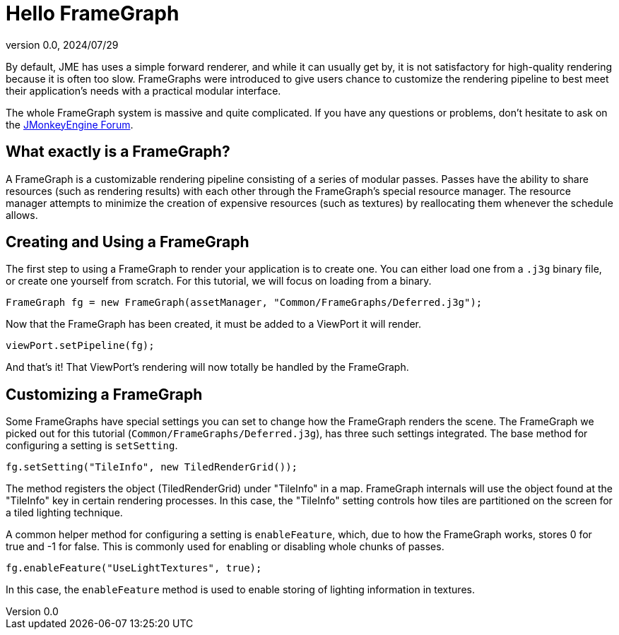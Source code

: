 = Hello FrameGraph
:revnumber: 0.0
:revdate: 2024/07/29
:keywords: rendering, pipeline, framegraph, documentation


By default, JME has uses a simple forward renderer, and while it can usually get by, it is not satisfactory for high-quality rendering because it is often too slow. FrameGraphs were introduced to give users chance to customize the rendering pipeline to best meet their application's needs with a practical modular interface.

The whole FrameGraph system is massive and quite complicated. If you have any questions or problems, don't hesitate to ask on the https://hub.jmonkeyengine.org/[JMonkeyEngine Forum].

== What exactly is a FrameGraph?

A FrameGraph is a customizable rendering pipeline consisting of a series of modular passes. Passes have the ability to share resources (such as rendering results) with each other through the FrameGraph's special resource manager. The resource manager attempts to minimize the creation of expensive resources (such as textures) by reallocating them whenever the schedule allows.

== Creating and Using a FrameGraph

The first step to using a FrameGraph to render your application is to create one. You can either load one from a `.j3g` binary file, or create one yourself from scratch. For this tutorial, we will focus on loading from a binary.

----
FrameGraph fg = new FrameGraph(assetManager, "Common/FrameGraphs/Deferred.j3g");
----

Now that the FrameGraph has been created, it must be added to a ViewPort it will render.

----
viewPort.setPipeline(fg);
----

And that's it! That ViewPort's rendering will now totally be handled by the FrameGraph.

== Customizing a FrameGraph

Some FrameGraphs have special settings you can set to change how the FrameGraph renders the scene. The FrameGraph we picked out for this tutorial (`Common/FrameGraphs/Deferred.j3g`), has three such settings integrated. The base method for configuring a setting is `setSetting`.

----
fg.setSetting("TileInfo", new TiledRenderGrid());
----

The method registers the object (TiledRenderGrid) under "TileInfo" in a map. FrameGraph internals will use the object found at the "TileInfo" key in certain rendering processes. In this case, the "TileInfo" setting controls how tiles are partitioned on the screen for a tiled lighting technique.

A common helper method for configuring a setting is `enableFeature`, which, due to how the FrameGraph works, stores 0 for true and -1 for false. This is commonly used for enabling or disabling whole chunks of passes.

----
fg.enableFeature("UseLightTextures", true);
----

In this case, the `enableFeature` method is used to enable storing of lighting information in textures.


